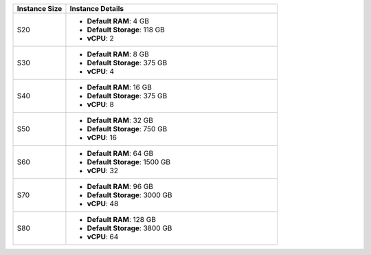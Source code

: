 .. list-table::
   :align: left
   :header-rows: 1
   :widths: 20 80

   * - Instance Size 
     - Instance Details

   * - S20
     - - **Default RAM**: 4 GB
       - **Default Storage**: 118 GB
       - **vCPU**: 2

   * - S30
     - - **Default RAM**: 8 GB
       - **Default Storage**: 375 GB
       - **vCPU**: 4 

   * - S40
     - - **Default RAM**: 16 GB
       - **Default Storage**: 375 GB
       - **vCPU**: 8 
      
   * - S50
     - - **Default RAM**: 32 GB
       - **Default Storage**: 750 GB
       - **vCPU**: 16 

   * - S60
     - - **Default RAM**: 64 GB
       - **Default Storage**: 1500 GB
       - **vCPU**: 32

   * - S70
     - - **Default RAM**: 96 GB
       - **Default Storage**: 3000 GB
       - **vCPU**: 48

   * - S80
     - - **Default RAM**: 128 GB
       - **Default Storage**: 3800 GB
       - **vCPU**: 64
 